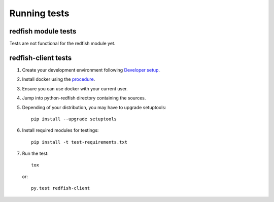 =============
Running tests
=============


redfish module tests
--------------------

Tests are not functional for the redfish module yet.

redfish-client tests
--------------------

#. Create your development environment following `Developer setup <develsetup.html>`_.
#. Install docker using the `procedure <https://docs.docker.com/engine/installation/>`_.
#. Ensure you can use docker with your current user.
#. Jump into python-redfish directory containing the sources.
#. Depending of your distribution, you may have to upgrade setuptools::

    pip install --upgrade setuptools

#. Install required modules for testings::

    pip install -t test-requirements.txt

#. Run the test::

    tox

   or::

    py.test redfish-client

